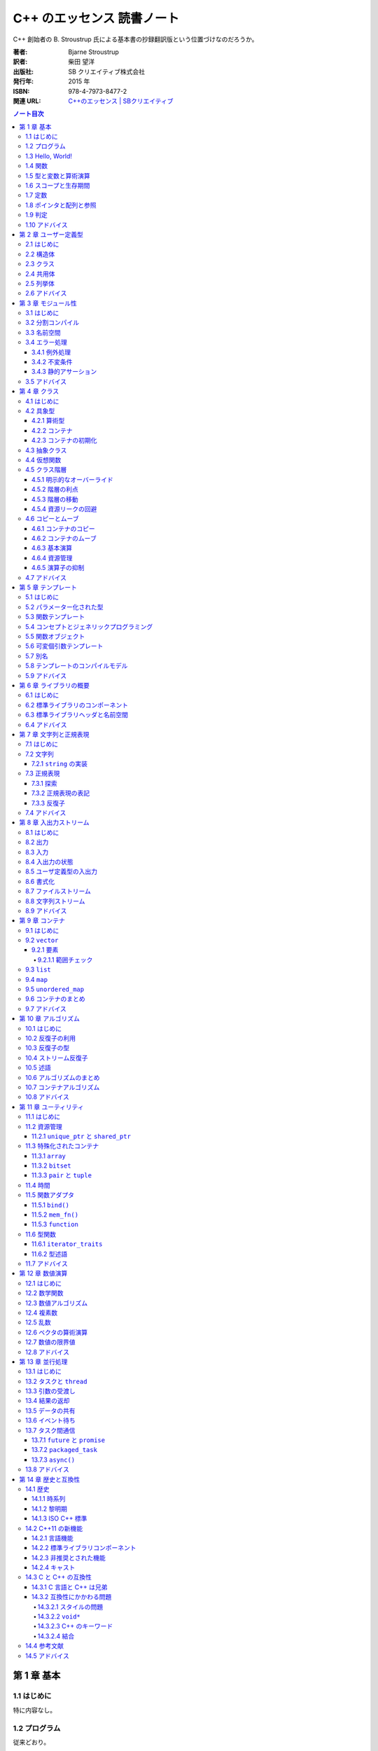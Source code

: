 ======================================================================
C++ のエッセンス 読書ノート
======================================================================

C++ 創始者の B. Stroustrup 氏による基本書の抄録翻訳版という位置づけなのだろうか。

:著者: Bjarne Stroustrup
:訳者: 柴田 望洋
:出版社: SB クリエイティブ株式会社
:発行年: 2015 年
:ISBN: 978-4-7973-8477-2
:関連 URL: `C++のエッセンス | SBクリエイティブ <https://www.sbcr.jp/product/4797384772/>`__

.. contents:: ノート目次

第 1 章 基本
======================================================================

1.1 はじめに
----------------------------------------------------------------------

特に内容なし。

1.2 プログラム
----------------------------------------------------------------------

従来どおり。

* C++ はコンパイル言語である。ソースファイル、オブジェクトファイル、実行ファイルなどの諸概念の理解を確認する。
* C++ 標準が定義する実体は二つに分類できる：言語の中核機能と標準ライブラリー。
* C++ は静的な型付けを行う言語だ。コンパイル時点でプログラム構成要素のすべての型がコンパイラーに知られる必要がある。

1.3 Hello, World!
----------------------------------------------------------------------

従来どおり。

* 最小のプログラム。波括弧、コメントなどの説明。
* すべての C++ プログラムは ``main()`` を持つ。戻り値の説明など。
* インクルード、標準出力ストリーム、特殊文字、名前空間などの簡単な説明など。
* すべての実行コードは直接的あるいは間接的に ``main()`` から呼び出されることになる。

1.4 関数
----------------------------------------------------------------------

従来どおり。色々なことを一気に説明している。

* 引数の型チェックと型変換が行われることを軽く見てはならない。
* 関数の型は、返却型と引数型とによって決定される。クラスのメンバー関数であれば
  （というより、名前空間の「メンバー」関数であれば）、クラス名（というより名前空間の名前）も
  関数の型の一部となる。
* 関数の多重定義（オーバーロード）に関する簡単な説明。

1.5 型と変数と算術演算
----------------------------------------------------------------------

宣言とは文であって、プログラム内に名前を新しく導入するものだ。

* 型、オブジェクト、値、変数の（用語としての）定義がここに来る。
* 基本型の例とハードウェア機能との対応について。
  特に演算子 ``sizeof`` が型の大きさを返すものであることについて。
* 代入時、算術演算時に、基本型から基本型への型変換がコンパイル時に必要に応じて起こる。
  演算対象の中でもっとも高精度のオペランドの型に変換される。
* 初期化の記法について。C++11 から波括弧による初期化、``initializer_list`` 由来の初期化ができる。
  著者は ``{}`` で囲む形式のものを推奨している。
* 縮小変換も依然として存在する。著者はやりたくないようだが、C 言語との互換性のために残した。
* キーワード ``auto`` が明示的に型を指定する代わりに使える場合がある。

  * 本書では ``auto`` で宣言する場合には ``=`` で初期化する。問題を引き起こす型変換を避ける。
  * 特殊な事情がない限り ``auto`` を用いるとよい。

1.6 スコープと生存期間
----------------------------------------------------------------------

名前はプログラムテキスト内の特定の範囲でしか利用できない。この範囲をスコープという。

* 局所スコープ

  * ラムダ式の中で宣言された名前は、そのラムダ式から決定されるスコープにいると解釈する。

* クラススコープ
* 名前空間スコープ
* 広域名前空間（スコープの定義上、これはスコープではない？）

1.7 定数
----------------------------------------------------------------------

従来の ``const`` と新機能の ``constexpr`` の二種類の定数がある。
後者の意味は《この値はコンパイル時に評価されますよ》と憶えておく。

* 定数式の中でも利用できる関数は ``constexpr`` として定義されなければならない。
* 関数を ``constexpr`` とする場合には、それはできるだけ単純なものがよい。
* ``constexpr`` と宣言した関数でも非定数の引数を利用できる（その場合には定数式とはならないだけ）。

1.8 ポインタと配列と参照
----------------------------------------------------------------------

次のような構文が追加された。これらは範囲 ``for`` 文と呼ばれる：

.. code:: c++

   for(auto x : v){
       // ...
   }

   for(auto& x : v){
       // ...
   }

キーワード ``nullptr`` により空ポインターを指すことができる。
《古い時代のコードでは ``nullptr`` ではなくて ``0` と ``NULL`` が用いられていた。
しかし ``nullptr`` を使えば、整数である ``0`` と ``NULL`` と、ポインタである
``nullptr`` を混同してしまう潜在的な危険性が排除できる》とある。

1.9 判定
----------------------------------------------------------------------

``switch`` 文の説明。今のところ従来どおり。

1.10 アドバイス
----------------------------------------------------------------------

本章を含め、以降の章すべてのアドバイスという節が最後に来る。
本ノートでは、個人的に大切にしたい項目に絞って書き留める。

* よいプログラムを書くのに、C++ のすべての詳細を知る必要はない。
* 言語機能ではなく、プログラミング技法に集中しよう。
* コンパイル時に評価しなければならない関数は ``constexpr`` 宣言をしよう。
* 型名を用いた宣言には ``{}`` 構文の初期化子を使おう。
* ``auto`` による宣言には ``=`` 構文の初期化子を使おう。
* ``0`` や ``NULL`` ではなくて ``nullptr`` を使おう。

第 2 章 ユーザー定義型
======================================================================

2.1 はじめに
----------------------------------------------------------------------

従来どおり。

* 組み込み型の定義に注意。基本型と ``const`` と宣言演算子とを組み合わせた型をそう定義する。
* 組み込み型でない型をユーザー定義型と呼ぶ。

2.2 構造体
----------------------------------------------------------------------

従来どおり。

* 演算子 ``new``, ``delete`` と空き領域・動的メモリ・ヒープの説明がここに来る。
* 演算子 ``.`` と ``->`` の意味を知る。

2.3 クラス
----------------------------------------------------------------------

従来どおり。

* クラスは型のインターフェースと実装とを独立して設けられる言語機能だ。
  インターフェースと言われる場合には ``public`` メンバーであると了解する。
* コンストラクターなどの説明がここに来る。
* ``struct`` と ``class`` の違いは従来どおり。

2.4 共用体
----------------------------------------------------------------------

従来どおり。

* ``union`` は全メンバーが同じアドレスに割り当てられた ``struct`` だ。したがって

  * メモリ領域の消費量は、それが最大のメンバーのそれと同じ量だ。
  * 同時に一つのメンバーしか値を持たない。

* ``union`` のどのメンバーを利用しているのかを管理する責任はプログラマーにある。
* エラーを避けるために、メンバーへのアクセスを提供するのがよい。

2.5 列挙体
----------------------------------------------------------------------

``enum class`` が目を引く。

* 列挙子のスコープが個々の ``enum class`` にあるため、別の ``enum class`` に同名の列挙子を利用できる。
* ``enum class`` は従来の ``enum`` と比べて型付けが強力。
* ``enum class`` の列挙子と整数値の混同はできない。
* ``enum class`` ではデフォルトで代入、初期化、比較をサポートしている。
* 従来の ``enum`` も利用可能だ。しかし著者が言うには《あまりよい動作はしない》。

2.6 アドバイス
----------------------------------------------------------------------

* 予想外の動作を防ぐには、単なる ``enum`` ではなくて ``enum class`` を利用しよう。

第 3 章 モジュール性
======================================================================

見るべき新機能は ``noexcept`` と ``static_assert()`` で間違いない。どちらも多用するべきものだ。

3.1 はじめに
----------------------------------------------------------------------

宣言と定義を分けて考える。これは従来と変わらない。

3.2 分割コンパイル
----------------------------------------------------------------------

従来どおり。読者が熟練者ならば飛ばしてよい。

* ライブラリーは個別にコンパイルされたコードの集合体となるのが一般的だ。
* ヘッダーファイル（宣言）とソースファイル（定義）に分ける。

3.3 名前空間
----------------------------------------------------------------------

C++11 の段階では従来どおり。

* 最初の一行からは関数、クラス、列挙体も名前空間の一種であるととれる。
* 本物の ``main()`` は広域名前空間で定義されていて、明示的に定義される名前空間の所属物とはなっていない。
* 名前空間は、比較的大規模なプログラムコンポーネントの用途に向いている。

3.4 エラー処理
----------------------------------------------------------------------

* 型システムそのものがエラー処理の支援手段の一つだ。

3.4.1 例外処理
~~~~~~~~~~~~~~~~~~~~~~~~~~~~~~~~~~~~~~~~~~~~~~~~~~~~~~~~~~~~~~~~~~~~~~

決して例外を送出しない関数は ``noexcept`` と宣言できる。

.. code::

   void user(int sz) noexcept
   {
       // ...
   }

それでもこのような関数が例外を送出するならば、標準ライブラリー関数
``terminate()`` が呼び出される。

3.4.2 不変条件
~~~~~~~~~~~~~~~~~~~~~~~~~~~~~~~~~~~~~~~~~~~~~~~~~~~~~~~~~~~~~~~~~~~~~~

面白いと思ったのが ``bad_alloc`` を明示的に処理するコード。
プログラマーが自分で ``terminate()`` を呼び出せるのか。

3.4.3 静的アサーション
~~~~~~~~~~~~~~~~~~~~~~~~~~~~~~~~~~~~~~~~~~~~~~~~~~~~~~~~~~~~~~~~~~~~~~

``static_assert()`` はコンパイル時にエラーを検出できる。定数式を引数に取る。

3.5 アドバイス
----------------------------------------------------------------------

* ヘッダーで非インライン関数を定義しないように。
* ヘッダー内に ``using`` 指令を記述しないように。
* エラー処理には例外を利用しよう。
* 開発初期の段階で、エラー処理方針を設計しよう。
* 例外には、組み込み型ではなくて、目的に応じたユーザー定義型を利用しよう。
* すべての関数ですべての例外を捕捉する必要はない。

第 4 章 クラス
======================================================================

この章と次の章（テンプレート）はセットで読む。
本章と次章はオブジェクト指向プログラミングとジェネリックプログラミングの言語仕様の記述にそれぞれ対応する。

4.1 はじめに
----------------------------------------------------------------------

* C++ 言語機能の中核はクラスである。
* クラスをサポートする基本機能を具象クラス、抽象クラス、クラス階層に分けて理解する。

4.2 具象型
----------------------------------------------------------------------

具象クラスは組み込み型のように振る舞うのが基本的だ。
組み込み型のように振る舞うというのは次を意味するようだ：

* オブジェクトをスタック上にも静的メモリにも他のオブジェクト内にも置ける。
* オブジェクトを直接利用できる。
* オブジェクトを即座に初期化できる。
* オブジェクトをコピーできる。

4.2.1 算術型
~~~~~~~~~~~~~~~~~~~~~~~~~~~~~~~~~~~~~~~~~~~~~~~~~~~~~~~~~~~~~~~~~~~~~~

本節では複素数をクラスとして定義し、具象型の何たるかを解説している。
標準にも ``complex`` があるが、説明用にその簡易版という感じになっている。

* 効率化のため、単純な演算はインライン化する。つまり、関数呼び出しの機械語を生成させないように実装する。
* デフォルトコンストラクターを定義すると、その型のオブジェクトは必ず初期化される。
* クラスの内部データ表現に直接アクセスする必要がない演算は、クラス定義とは分離して記述できる。
* 値渡しによる引数はコピーである。したがって、呼び出し元の値に影響を与えない。
* ユーザー定義演算子は、慣例にしたがって定義すること。
* ちなみに、組み込み型の演算子を再定義することはできない。

4.2.2 コンテナ
~~~~~~~~~~~~~~~~~~~~~~~~~~~~~~~~~~~~~~~~~~~~~~~~~~~~~~~~~~~~~~~~~~~~~~

要素の集合を保持するオブジェクトをとにかくコンテナと呼ぶ。

* デストラクターの記号がクラス名の直前に記号 ``~`` が付いたものである理由は、
  コンストラクターを補うものという意味合いがある。
* コンストラクターとデストラクターの組み合わせが多くのエレガントな技法の基礎だ。
  特に、C++ での資源管理技法の基本だ。コンストラクターで資源を確保して、デストラクターでそれを解放する技法を
  RAII と呼ぶ。これにより裸の ``new`` と ``delete`` のコード出現頻度を下げる。

4.2.3 コンテナの初期化
~~~~~~~~~~~~~~~~~~~~~~~~~~~~~~~~~~~~~~~~~~~~~~~~~~~~~~~~~~~~~~~~~~~~~~

「コンテナ自身」の資源管理の次は、コンテナの内容物の管理を考える。
ここで C++11 らしい話題が一つ出てくる。それだけ見ていく。

.. code:: c++

   class Vector{
      double* elem;
      int sz;
   public:
       Vector(std::initializer_list<double>);
       // ...
   };

   Vector::Vector(std::initializer_list<double> lst)
       : elem{new double[lst.size()]},
         sz{static_cast<int>(lst.size())}
   {
       copy(lst.begin(), lst.end(), elem);
   };

   Vector v1 = {1, 2, 3, 4, 5};
   Vector v2 = {1.23, 3.45, 6.7, 8};

``std::initializer_list<>`` の例として頭に入れておくと良さそうなコードだ。

4.3 抽象クラス
----------------------------------------------------------------------

抽象クラスの話題に移る。本節の内容は古典的なようなので後回し。

4.4 仮想関数
----------------------------------------------------------------------

仮想関数テーブルの話題。これも古典的なトピックだ。

4.5 クラス階層
----------------------------------------------------------------------

クラス階層とは派生によって束ねられるクラス群のことだ。
いわゆる is-a 関係を表現するために階層構造を持つクラスを利用する。

.. code:: c++

   class Shape{
   public:
       virtual void move(Point to) = 0;
       virtual void draw() const = 0;
       virtual void rotate(int angle) = 0;

       virtual ~Shape(){}
   };

4.5.1 明示的なオーバーライド
~~~~~~~~~~~~~~~~~~~~~~~~~~~~~~~~~~~~~~~~~~~~~~~~~~~~~~~~~~~~~~~~~~~~~~

C++11 からは、関数をオーバーライドしていることを派生クラスのプログラマーが記述することができる。
キーワード ``override`` を関数宣言に付加する：

.. code:: c++

   class Circle : public Shape{
       // ...
   };

   class Smiley : public Circle{
       // ...
       void move(Point to) override;
       void draw() const override;
       void rotate(int) override;
       // ...
   };

4.5.2 階層の利点
~~~~~~~~~~~~~~~~~~~~~~~~~~~~~~~~~~~~~~~~~~~~~~~~~~~~~~~~~~~~~~~~~~~~~~

クラス階層の利点とはインターフェース継承と実装継承の二つだ。
例えば ``Smiley*`` を ``Shape*`` として扱えるなど。

4.5.3 階層の移動
~~~~~~~~~~~~~~~~~~~~~~~~~~~~~~~~~~~~~~~~~~~~~~~~~~~~~~~~~~~~~~~~~~~~~~

演算子 ``dynamic_cast<>`` について。これは is-kind-of, is-instance-of と考えられる。

4.5.4 資源リークの回避
~~~~~~~~~~~~~~~~~~~~~~~~~~~~~~~~~~~~~~~~~~~~~~~~~~~~~~~~~~~~~~~~~~~~~~

C++11 で登場するテンプレート ``unique_ptr<>`` について。
デモコードでは ``vector<unique_ptr<Shape>>`` の形で利用されている。

4.6 コピーとムーブ
----------------------------------------------------------------------

ここは大切なのでよく理解すること。

* コピー演算のデフォルトの意味はメンバー単位のコピーであり、つまりメンバーそれぞれに対してコピーすることだ。
* クラスを設計するときには、次の二点を必ず検討すること：

  * オブジェクトがコピーされる可能性があるか
  * コピーの方法をどうするか

* 抽象型のコピーがメンバー単位のコピーであることはまずない。

4.6.1 コンテナのコピー
~~~~~~~~~~~~~~~~~~~~~~~~~~~~~~~~~~~~~~~~~~~~~~~~~~~~~~~~~~~~~~~~~~~~~~

コピーコンストラクターとコピー代入演算子の基本を解説。

4.6.2 コンテナのムーブ
~~~~~~~~~~~~~~~~~~~~~~~~~~~~~~~~~~~~~~~~~~~~~~~~~~~~~~~~~~~~~~~~~~~~~~

ここは C++11 らしい話題なので丁寧に読んでいく。

.. code:: c++

   Vector operator+(const Vector& a, const Vector& b)
   {
       // ...
       Vector res(a.size());
       // ...
       return res;
   }

上記コードの最後、局所変数 ``res`` のコピーが作られた上で、呼び出し元に置かれるのだが、
次のような呼び出しを考えるとコピーが複数回生じることが観察できる：

.. code:: c++

   Vector r;
   // ...
   r = x + y + z;

この問題の本質とは、``operator+()`` 内の ``res`` がコピー後に利用されないことだ。
この関数の呼び出し元がしたいことは ``res`` を取り出したいくらいのことだ。
C++11 ではこの問題を次のようにして解決する：

.. code::

   class Vector{
   public:
       Vector(const Vector& a);
       Vector& operator=(const Vector& a);
       Vector(Vector&& a);
       Vector& operator=(Vector&& a);
       // ...
   };

   Vector::Vector(Vector&& a)
       : elem{a.elem},
         sz{a.sz}
   {
       a.elem = nullptr;
       a.sz = 0;
   };

   // ムーブ代入も同様の実装となる

* ``&&`` は「右辺値参照」、つまり右辺値をバインドできる参照を意味する。

  * 右辺値とは、《少々不正確に説明すると、関数が返す整数などのような、代入できない値のことである》。
  * 右辺値参照とは、《他の誰も代入を行えない何かを参照》するものと憶えておく。

* ムーブコンストラクターおよびムーブ代入演算子は ``const`` の引数を受け取らない。
* ムーブ後に、ムーブ元オブジェクトはデストラクターが実行できる状態に移行する。
  したがって、ムーブの実装では、引数の中身を「抜け殻」にすること。
* 抜け殻になることを明示的にコンパイラーに教えるには ``std::move()`` を呼び出す。

4.6.3 基本演算
~~~~~~~~~~~~~~~~~~~~~~~~~~~~~~~~~~~~~~~~~~~~~~~~~~~~~~~~~~~~~~~~~~~~~~

ひじょうに大切なことを説明しているので、本書をいちいち参照するといい。

C++11 には、特殊メンバー関数のコンパイラーによるデフォルト実装を採用することを明示する方法がある。

.. code:: c++

   class Y{
   public:
       Y(Sometype);
       Y(const Y&) = default;
       Y(Y&&) = default;
       // ...
   };

* クラスのメンバーにポインターか参照があるならば、コピー演算とムーブ演算について明示するのが望ましい。
* キーワード ``explicit`` についていちばん基本的な用途を説明している。

4.6.4 資源管理
~~~~~~~~~~~~~~~~~~~~~~~~~~~~~~~~~~~~~~~~~~~~~~~~~~~~~~~~~~~~~~~~~~~~~~

資源はメモリだけではない。

4.6.5 演算子の抑制
~~~~~~~~~~~~~~~~~~~~~~~~~~~~~~~~~~~~~~~~~~~~~~~~~~~~~~~~~~~~~~~~~~~~~~

デフォルトのコピー演算、ムーブ演算を無効化する方法が一つ増えた：

.. code:: c++

   class Shape{
   public:
       Shape(const Shape&) = delete;
       Shape& operator=(const Shape&) = delete;

       Shape(Shape&&) = delete;
       Shape& operator=(Shape&&) = delete;

       virtual ~Shape();
       // ...
   };

このキーワード ``delete`` の用途が現れる以前は、
これらの特殊関数を ``private`` に明示的に宣言しておくという手法を採った。

* クラス階層内のオブジェクトをコピーする必要がある場合には、別途専用のインターフェースを設ける。
* デストラクターを明示的に宣言されたクラスに対しては、コンパイラーはムーブ演算を自動生成しない。
* クラス階層内の基底クラスは、コピー演算の対象とはしたくない。

4.7 アドバイス
----------------------------------------------------------------------

* 演算子を定義する場合は、本来の動作を模倣しよう。
* 左右二つの引数に対称性がある演算子は、非メンバー関数として実装しよう。

  * 任意の ``lhs``, ``rhs`` に対して ``operator@(lhs, rhs) == operator@(rhs, lhs)`` なる演算ということ。

* クラスがコンテナであれば、初期化子並びコンストラクターを実装しよう。
* 大規模クラス階層でのオーバーライドは ``override`` で明示しよう。
* コンテナは値で返却しよう（ムーブを活用できるので効率的だ）
* デストラクターをもつクラスには、ユーザー定義のコピー演算とムーブ演算が必要であるか、
  あるいは、削除されたコピー演算とムーブ演算が必要である。
* オブジェクトの構築、コピー、ムーブ、解体を制御しよう。
* 資源とみなせるものをリークさせてはいけない。
* クラスが資源ハンドルであれば、コンストラクター、デストラクター、非デフォルトのコピー演算が必要だ。

第 5 章 テンプレート
======================================================================

5.1 はじめに
----------------------------------------------------------------------

最初に著者はテンプレートをこう定義している。

   テンプレートは、一連の型や値をパラメーター化したクラスもしくは関数であり、極めて汎用的な概念を表現する。

例えば

   テンプレートに対して要素型である
   ``double`` などを引数として指定すると、その型に対応した関数が生成される。

5.2 パラメーター化された型
----------------------------------------------------------------------

* C++98 とは違って 2 個の ``>`` の間に空白文字を置かなくてもかまわなくなった。
* テンプレートはコンパイル時のメカニズムであるので、実行時オーバーヘッドが増すことはない。
* 標準ライブラリー用に生成されるコードは良質であることを期待してよい。
* 値引数は有用となり得る。
* テンプレート値引数は定数式でなければならない。

5.3 関数テンプレート
----------------------------------------------------------------------

* 最初の例を見て、``sum()`` に対して引数型を明示的に指定する必要がないということを理解する。
* 関数テンプレートは ``virtual`` なメンバー関数にはならない。その理由を理解すること。

5.4 コンセプトとジェネリックプログラミング
----------------------------------------------------------------------

テンプレートが提供する機能が何であるかを考えると、テンプレートの活用法が理解できる。

ジェネリックプログラミングとは、汎用アルゴリズムの設計と実装と利用に集中するプログラミングを意味する。
いろいろな型の何々が利用可能であるという意味に捉える。前節の ``sum()`` を例にとって理解する。

コンセプトとは、テンプレートが実体化において、そのテンプレート引数が要求する何かを表すという解釈でいいか？

   有用で優れたコンセプトは、基礎的なものであり、設計しなくても見つかるものだ。

とあるが、例に線形空間や体を挙げているので、単に著者の設計手腕が高いだけだとも考えられる。
もっとも、終盤のパラグラフの説明は平易で良い。

5.5 関数オブジェクト
----------------------------------------------------------------------

関数オブジェクト、ファンクターはテンプレートの用途で特に有用なものの一つだ。演算子
``operator()`` を有するクラステンプレートの形式をとる。

冒頭の関数オブジェクトの形で定義しておくと、間接的な関数呼び出しよりも効率的になる。

ラムダ式がここで示される。

.. code:: c++

   count(vec, [&](int a){ return a < x; });
   count(lst, [&](const string& a){ return a < s; });

* 表記 ``[&](int a){ return a < x; }``
  などをラムダ式と呼ぶ。これは ``Less_than<int>{x}``
  と同じ関数オブジェクトを生成する。
* ``[&]`` はラムダ式内の ``x``
  は参照で用いるように指定するものだ。このように、参照で用いる変数を指定するものをキャプチャーリストと呼ぶ。

  * ``x`` だけをキャプチャーする場合には ``[&x]`` と書く。すべてキャプチャーならば ``[&]`` だ。
  * ``x`` をコピー生成する場合には ``[=x]`` と書く。すべてコピーならば ``[=]`` だ。
  * 何もキャプチャーしない場合には ``[]`` と書く。

ラムダ式とテンプレートをうまく組み合わせるとコレクションに対するループと収容要素に対する処理を分類しやすくなる。

5.6 可変個引数テンプレート
----------------------------------------------------------------------

いにしえの ``printf()`` のような感じで、任意の型、個数の引数を受け取るテンプレートを定義できる。
本書の例を引用する。コード中 3 箇所に現れる省略記号 ``...`` に注意すること：

.. code:: c++

   void f(){}

   template<typename T, typename... Tail>
   void f(T head, Tail... tail)
   {
       g(head);
       f(tail...);
   }

ここで関数 ``g()`` は何か適当な関数テンプレートとする。

5.7 別名
----------------------------------------------------------------------

別名機能が有用であるのは説明するまでもないはずだが、著者はこれを周囲からは不思議がられているらしい。

型やテンプレートに別名を付ける機能がある。それにはキーワード ``using`` を使う。

.. code:: c++

   using size_t = unsigned int;

* 別名付けはコードの可搬性を高めるのに利用できる。
* 別名をテンプレートの引数の一部またはすべてを bind して、新しいテンプレートを定義する際にも利用できる。

5.8 テンプレートのコンパイルモデル
----------------------------------------------------------------------

この節では難しいことを述べているように見えるが、わけのわからないテンプレートを書くと、
わけのわからないコンパイルエラーが出ると言っているに過ぎない。

5.9 アドバイス
----------------------------------------------------------------------

* テンプレートを活用して、コードの抽象化レベルを引き上げよう。
* テンプレートを定義する際には、まず非テンプレートバージョンを設計、デバッグして、その後で、引数を追加して一般化しよう。
* テンプレートは型安全だが、そのチェックはずっと後で行われる。
* テンプレートは、情報を失うことなく、引数型を受け渡しできる。
* テンプレートを定義する際には、テンプレート引数に想定されるコンセプト（要件）を熟慮しよう。
* ある特定の箇所でのみ必要とされる単純な関数オブジェクトが必要であれば、ラムダを使おう。
* 同種の引数の並びに対して可変個引数テンプレートを利用しないようにしよう（初期化子並びを優先しよう）。
* テンプレートは、コンパイル時「ダックタイピング」を提供する。

第 6 章 ライブラリの概要
======================================================================

6.1 はじめに
----------------------------------------------------------------------

* 本質に集中することが重要であって、詳細の理解が不足していることに惑わされることはない。
* C++ 標準では 2/3 を標準ライブラリーの仕様に割いている。

6.2 標準ライブラリのコンポーネント
----------------------------------------------------------------------

著者が標準ライブラリーを機能に基づいて分類した一覧が掲載されている。
それから、クラスをライブラリー化する判定基準を述べている。

* クラスが C++ プログラマーの熟練度によらずに有用であること
* 特別なオーバーヘッドを必要としないこと
* クラスの単純な利用方法が容易に学習できること

6.3 標準ライブラリヘッダと名前空間
----------------------------------------------------------------------

* 標準ライブラリー機能は名前空間 ``std`` の中で定義されている。
* 本書では次の二点を明示することがないことがほとんどだ：

  * ``std::``
  * ``#include``

* ある名前空間のすべての名前を広域名前空間に持ち込むのはお粗末とされる。つまり
  ``using namespace std;`` とは、一般的にはお粗末だと言っている。

最後に名前空間 ``std`` 内の宣言をもつ標準ライブラリーのヘッダーファイルの一部の一覧がある。
この時点で今 (C++98/03) まで見たことがないものがある。

``<array>``, ``<chrono>``, ``<forward_list>``,
``<future>``, ``<random>``, ``<regex>``, ``<thread>``,
``<unordered_map>``.

* ``<stdlib.h>`` のような標準 C のライブラリーも提供されている。これの
  ``std`` バージョンは ``<cstdlib>`` となる。他の標準 C のライブラリーにも同様の対応物がある。

6.4 アドバイス
----------------------------------------------------------------------

* 標準ライブラリーが万能であると考えないように。

これは標準以外のライブラリーも調べてくれという意味にとる。

第 7 章 文字列と正規表現
======================================================================

7.1 はじめに
----------------------------------------------------------------------

* C++ の正規表現は近代的な言語のほとんどと似た形式のものだ。
* ``string`` オブジェクトと ``regex`` オブジェクトは、Unicode
  を含むさまざまな文字型をサポートしている。

7.2 文字列
----------------------------------------------------------------------

* 《標準の ``string`` はムーブコンストラクタを実装しているので、長い
  ``string`` を値で返す処理は、効率よく行われる》

7.2.1 ``string`` の実装
~~~~~~~~~~~~~~~~~~~~~~~~~~~~~~~~~~~~~~~~~~~~~~~~~~~~~~~~~~~~~~~~~~~~~~

《近年 、``string`` は、短い文字列の最適化という手法で実装されている。これは、短い文字列の値を
``string`` オブジェクト自身の中に保持しておき、長いものを空き領域に置くというものだ》

7.3 正規表現
----------------------------------------------------------------------

* 《標準ライブラリは ``<regex>`` で、``regex`` クラスと、それを補助する関数とで正規表現のサポートを提供する》
* パターンの表現には Python のように原文字列リテラルを利用するといい。
  C++ では次のように文字列リテラルを定義することもできる：

  .. code:: c++

     R"(pattern)"

* ``<regex>`` が提供する主な機能：

  * ``regex_match()``
  * ``regex_search()``
  * ``regex_replace()``
  * ``regex_iterator``
  * ``regex_token_iterator``

7.3.1 探索
~~~~~~~~~~~~~~~~~~~~~~~~~~~~~~~~~~~~~~~~~~~~~~~~~~~~~~~~~~~~~~~~~~~~~~

* 関数 ``regex_search()`` は ``bool`` 値を返す。引数の ``smatch``
  オブジェクトに結果を格納する。このオブジェクトは《一致部分の
  ``string`` 型を要素とする ``vector`` である》。

7.3.2 正規表現の表記
~~~~~~~~~~~~~~~~~~~~~~~~~~~~~~~~~~~~~~~~~~~~~~~~~~~~~~~~~~~~~~~~~~~~~~

正規表現には「方言」がいろいろある。C++ の正規表現ライブラリでは
ECMAScript で利用されているECMA 標準の変種をデフォルトの「方言」として採用している。

このサブセクションは正規表現のメタキャラクターに関する説明に終始しているので省略。

7.3.3 反復子
~~~~~~~~~~~~~~~~~~~~~~~~~~~~~~~~~~~~~~~~~~~~~~~~~~~~~~~~~~~~~~~~~~~~~~

* ``sregex_iterator`` のコンストラクター呼び出しで正規表現の検索をする。

  * ``sregex_iterator`` は ``regex_iterator<string>`` のことだ。

* ``regex_iteartor`` は双方向反復子なので、入力ストリームに対する反復処理を直接的に行うことはできない。
* ``sregex_iterator`` のデフォルトコンストラクターが返す反復子が
  ``end()`` 相当。

7.4 アドバイス
----------------------------------------------------------------------

* C 言語スタイルの文字列関数よりも、``string`` 処理を優先しよう。
* ``string`` を返す場合は、（ムーブセマンティクスに基づいて）値で返却しよう。
* どうしても必要ならば（どうしても必要な場合に限り）、
  ``string`` の C 言語スタイル文字列表現の生成に ``c_str()`` を利用しよう。
* きわめて単純なパターンでなければ、正規表現の記述には原文字列を優先しよう。
* 正規表現の文法は、さまざまな標準に準拠するように細かく制御できる。
* ストリームに対してパターンを反復して探すには ``regex_iterator`` を使おう。

第 8 章 入出力ストリーム
======================================================================

8.1 はじめに
----------------------------------------------------------------------

* 入出力ストリームは、テキストや数値を書式あり・なしでバッファリングする入出力機能と考えられる。
* ``ostream`` はオブジェクトを文字・バイトのストリームに変換する。反対に
  ``istream`` は文字・バイトのストリームをオブジェクトに変換する。
* これらの処理は型安全・型付けがされているだけでなく、ユーザー定義型を処理するように拡張することも可能だ。
* それ以外の形態の入出力は標準の範囲外だ。
* 本書では扱われないが、標準ストリームはロケール依存であり、高度なバッファリング手法を採用している。

8.2 出力
----------------------------------------------------------------------

目新しいことはないようなので省略。

8.3 入力
----------------------------------------------------------------------

ここも従来と変わりはない。

* 《デフォルトでは、スペースなどの空白類文字は読み取りを終了させる。
  （略）末尾の改行文字までの行全体を読み取る場合は ``getline()`` 関数を使う》

8.4 入出力の状態
----------------------------------------------------------------------

ここも従来と変わりはない。

* ``iostream`` は状態を持っている。ストリームオブジェクト自身が ``bool`` に変換される。
* ``cin >> i`` を ``if`` 文の条件部に書くこともできる。
* ``cin.eof()``, ``cin.fail()`` など、直接状態を問い合わせるメンバーもある。
* ``cin.clear()`` で状態を勝手にリセットできる。
* ``cin.setstate(ios_base::failbit)`` などとすることで状態を勝手にセットできる。

8.5 ユーザ定義型の入出力
----------------------------------------------------------------------

ここも従来と変わりはない。

* 出力演算子のオーバーロードは単純に書ける。一方、《入力演算子のそれは書式の確認やエラー処理が必要なので、少し複雑になる》。
* サンプルコードでは最終的にストリームオブジェクトのフラグを失敗にマークする場合がある。例外を送出することはできないのだろうか。
* 入力演算子は ``istream`` への参照を返すので、それをうまく使って入力のオーバーロードを実装する。
* ``is.get(c)`` は空白文字を読み飛ばさない。

8.6 書式化
----------------------------------------------------------------------

* もっとも単純な書式化の制御は、操作子によって行える。
  定義されているヘッダーファイルが複数にばらけている：

  * ``<ios>``
  * ``<istream>``
  * ``<ostream>``
  * ``<iomanip>``: 引数を受け取る操作子が定義されている。

* 浮動小数点数値の出力書式を学ぶ。

  * 一般書式 ``defaultfloat``: 処理系に適当な書式を選択させる。これが C++11 機能。
  * 科学技術書式 ``scientific``
  * 固定書式 ``fixed``

* 浮動小数点数値は丸められる。
* ``precision()`` は整数に影響しない。
* 浮動小数点数の書式は有効性が持続する。一度出力してリセット、ではない。

8.7 ファイルストリーム
----------------------------------------------------------------------

``<fstream>`` の提供する機能の話題だが、ここで述べられていることは
``iostream`` の機能に過ぎない。

8.8 文字列ストリーム
----------------------------------------------------------------------

``<sstream>`` の提供する機能の話題だが、ここで述べられていることは
``iostream`` の機能に過ぎない。

8.9 アドバイス
----------------------------------------------------------------------

* ``>>`` はデフォルトでは空白文字を読み飛ばす。
* 回復できる可能性がある入出力エラーを処理するには、ストリーム状態 ``fail`` を調べよう。
* ファイルストリームのコピーを試みないようにしよう。
* メモリ上で書式化するのであれば、``stringstream`` を利用しよう。

第 9 章 コンテナ
======================================================================

9.1 はじめに
----------------------------------------------------------------------

コンテナとは、オブジェクトを内部に保持することを目的とするクラスのことだ。

9.2 ``vector``
----------------------------------------------------------------------

* 標準コンテナの中で最も有用。
* オブジェクト初期化のコードが中括弧でなされているので注意（このクラスに限った話ではないが）。
* 範囲 ``for`` ループが利用できる。
* 《標準ライブラリの ``vector`` を使っているのは、``push_back()``
  を繰り返したときの効率がよいからだ》からのメモリと要素の確保の基本についてはよく読んでおく。

  * 《私は ``reserve()`` を性能向上のために使ったことがある。
    しかし、無駄な努力であることが判明した》。要素の再確保を回避するときだけに使うようだ。

* コピーが望ましくないときは、参照やポインタ、あるいはムーブ演算を使う。

9.2.1 要素
~~~~~~~~~~~~~~~~~~~~~~~~~~~~~~~~~~~~~~~~~~~~~~~~~~~~~~~~~~~~~~~~~~~~~~

* 標準ライブラリーのすべてのコンテナーについて、要素の型は任意だ。
* 新しい要素をコンテナーに追加する際は、その値がコンテナー内にコピーされる。
* 仮想関数クラスを利用したクラス階層を使っているのであれば、オブジェクトを直接保持させてはならない。
  ポインターまたはスマートポインター（後述）を保持させる。

.. code:: c++

   vector<Shape*> vps;
   vector<unique_ptr<Shape>> vups;

9.2.1.1 範囲チェック
^^^^^^^^^^^^^^^^^^^^^^^^^^^^^^^^^^^^^^^^^^^^^^^^^^^^^^^^^^^^^^^^^^^^^^

* 標準ライブラリーの ``vector`` は ``operator[]()`` は範囲チェックを保証しない。
* ``at()`` は引数が要素の範囲を越えている場合に ``out_of_range`` 例外を創出する。

``main()`` を ``try`` ブロックとして定義する方法にも触れられている。

9.3 ``list``
----------------------------------------------------------------------

* 要素を移動することなく、要素の挿入や削除を行う必要があるシーケンスに対して利用するものだ。
* 要素数が少ない場合は ``list`` よりも ``vector`` のほうが性能がよい。
* 走査やソートと探索などでは ``vector`` のほうが性能が高い。

9.4 ``map``
----------------------------------------------------------------------

* ``map`` は連想配列や辞書などと呼ばれることもあり、平衡二分木として実装される。
* ``map`` は探索に特化されている。
* 角括弧よりも ``find()`` や ``insert()`` を使うと、不意に値が追加されることを避けられる。

9.5 ``unordered_map``
----------------------------------------------------------------------

* ``map`` の探索コストは対数オーダーであり、効率的ではあるのだが、
  順序判定を必要としないハッシュベースの探索のほうが効率は優る。
* ``unordered_map`` のインタフェースは ``map`` とよく似ている。というか、同じでないとおかしい。
* ハッシュ関数を自作することもできる。その場合にはクラステンプレートの引数に自作関数を指定する。

9.6 コンテナのまとめ
----------------------------------------------------------------------

* 非順序コンテナはキーによる探索用に最適化されている。
* 《``queue<T>``, ``stack<T>``, ``priority_queue<T>``
  というコンテナアダプタを提供する》。これらの内部に標準コンテナが含まれている。
* 標準コンテナとその基本的な処理は、コンテナが異なっていても記法と意味が画一であるように設計されている。
* ``forward_list`` は空のシーケンスに対して最適化が行われている。《意外にも便利だ》そうだ。

9.7 アドバイス
----------------------------------------------------------------------

* デフォルトのコンテナとして ``vector`` を利用しよう。
* 要素数を変更した ``vector`` に対して、反復子を利用しないように。
* ``map`` は、一般的に、赤黒木として実装される。
* ``unordered_map`` は、ハッシュ表である。
* コンテナは、参照渡しで与えて、値で返却しよう。
* コンテナの要素数指定には ``()`` 構文の初期化子を利用して、要素の並びの指定には ``{}`` 構文を利用しよう。
* メモリ上で連続するコンパクトなデータ構造を優先しよう。
* ``list`` の走査は、比較的高コストである。
* 要素の型が自然な順序をもたない場合は、非順序コンテナを利用しよう。
* 標準ライブラリのコンテナを熟知して、手作りのデータ構造よりも優先させよう。

第 10 章 アルゴリズム
======================================================================

10.1 はじめに
----------------------------------------------------------------------

* 標準アルゴリズムは半開区間の要素のシーケンスを処理する。
  それは先頭要素を指す反復子と、末尾要素の直後を指す反復子とで表現される。
* 標準ライブラリの ``list`` はムーブコンストラクタをもっているので、このコードのような
  ``return`` 文が効率よく行われる。

10.2 反復子の利用
----------------------------------------------------------------------

* ``begin()`` と ``end()`` がいちばん基本的な反復子だ。
* 標準ライブラリの探索アルゴリズムの多くが、見つからなかったことを伝えるために ``end()``
  を返す（正確に言うと、引数として渡した半開区間の終端を指す反復子を返す）。
* 反復子を使うと、アルゴリズムとコンテナが分離できる。このモデルにより汎用性と柔軟性が高まる。

  * アルゴリズムはデータが格納されているコンテナについては何も知らない。
  * コンテナは、データに適用されるアルゴリズムについては何も知らない。

10.3 反復子の型
----------------------------------------------------------------------

特定の反復子の型をユーザーが意識しなければならない場面はほとんどない。

10.4 ストリーム反復子
----------------------------------------------------------------------

ストリームが値のシーケンスを読み書きすることから、反復子の概念をストリームに適用できる。

* ``ostream_iterator`` を作るには、出力ストリームと出力オブジェクトの型の両方の指定が必要だ。

  * 出力ストリームはコンストラクターの引数とする。
  * 出力オブジェクトの型をテンプレート引数とする。

* ``istream_iterator`` も同様だ。ただし終端についてはストリームの指定をできない。

* これらの反復子を p. 118 のように直接利用することはほとんどない。アルゴリズムの引数として与えるのがふつうだ。

デモコードの一時変数についての書き換えについて。C++11 から中括弧でコンストラクターを呼び出せるようになったことが実は大きいのでは？
従来だと p. 120 のコードを丸括弧で書くとダメコンパイラーが文句を言ったと記憶している。

10.5 述語
----------------------------------------------------------------------

処理をアルゴリズムの引数とすることもできる。特に ``bool`` 値を返すようなものを述語という。

述語の形式には関数、関数オブジェクト、ラムダ式が考えられる。

.. code:: c++

   auto p = find_if(
       m.begin(), m.end(),
       [](const pair<string, int>& r){ return r.second > 42; });

10.6 アルゴリズムのまとめ
----------------------------------------------------------------------

《アルゴリズムの一般的な定義は、“特定の問題を解くための一連の演算を提供する有限個の規則であり、
しかも五つの重要な機能である有限性、確定性、入力、出力、効率性をもっているもの”(Knuth, 1968) である。
C++ 標準ライブラリでのアルゴリズムの定義は、要素のシーケンスを処理するための関数テンプレートである》。
これは諳んじられるようにしておきたい。

* ヘッダーファイル ``<algorithm>`` に数十ものアルゴリズムが定義されている。
* 標準アルゴリズムは、入力シーケンス一つを受け取るのに半開区間で表される二つの反復子を引数に取る。
* 標準アルゴリズムの多くが、コンテナ、文字列、組み込み型の配列に適用できる。
* コンテナ内の要素を加えたり取り除いたりするアルゴリズムはない。アルゴリズムはコンテナを知らない。

10.7 コンテナアルゴリズム
----------------------------------------------------------------------

* シーケンスを一対の反復子で扱うことで、汎用的かつ柔軟さを得られる。
* コンテナ全体に対してアルゴリズムを適用することが多いが、それが望みなら自作できる。

10.8 アドバイス
----------------------------------------------------------------------

* ループを記述する際は、汎用アルゴリズムとして表現できるかどうかを検討しよう。
* 述語は、引数を更新してはならない。
* 標準アルゴリズムを理解して、手作りのループよりも優先しよう。

第 11 章 ユーティリティ
======================================================================

11.1 はじめに
----------------------------------------------------------------------

《小規模だが幅広く有用な》標準コンポーネントを見ていく。

11.2 資源管理
----------------------------------------------------------------------

* 本書では資源を次のように定義している：《利用するために獲得して、利用後に暗黙的あるいは明示的に解放するもの》。
* 《標準ライブラリのコンポーネントは、資源リークを発生させないように設計されている。
  （略）コンストラクタとデストラクタを組み合わせることで、オブジェクトが消滅した際に、資源だけが残らないことが保証される》。
  この技法が資源管理の基本だとある。

11.2.1 ``unique_ptr`` と ``shared_ptr``
~~~~~~~~~~~~~~~~~~~~~~~~~~~~~~~~~~~~~~~~~~~~~~~~~~~~~~~~~~~~~~~~~~~~~~

ヘッダーファイル ``<memory>`` が提供する二種類のスマートポインター：

* ``unique_ptr``: 所有権が独占的
* ``shared_ptr``: 所有権が共有される

関数 ``make_shared()`` は存在するが ``make_unique()`` は（本書執筆時点では）存在しない。
ということで、後者の実装例を紹介している。この可変個引数テンプレートと転送参照のコードは重要なので頭に焼き付けておくこと。

《関数からオブジェクトの集合を返す際に、必ずしもポインタを使う必要はない。
資源ハンドルであるコンテナを使えば、簡潔かつ効率的に行える》

11.3 特殊化されたコンテナ
----------------------------------------------------------------------

STL の定めるコンテナ要件と完全に合致しないようなコンテナがいくつかある。
著者はこれを妥当性には欠けるものの almost container と呼んでいる。

* 組み込み配列
* ``array<T, N>``
* ``bitset<N>``
* ``vector<bool>``
* ``pair<T, U>``
* ``tuple<T...>``
* ``basic_string<C>``
* ``valarray<T>``

11.3.1 ``array``
~~~~~~~~~~~~~~~~~~~~~~~~~~~~~~~~~~~~~~~~~~~~~~~~~~~~~~~~~~~~~~~~~~~~~~

* 《``array`` は、要素数が固定されて、想定外にポインタ型への変換が行われることがなくて、
  僅かではあるものの有用な関数を提供する組み込み配列とみなすとわかりやすい。
  組み込み配列と比較して（時間的あるいは空間的な）オーバーヘッドもない》
* 《私が ``array`` を採用する主な理由は、想定外にポインタへと変換されて困ってしまう事態を避けるためだ》

11.3.2 ``bitset``
~~~~~~~~~~~~~~~~~~~~~~~~~~~~~~~~~~~~~~~~~~~~~~~~~~~~~~~~~~~~~~~~~~~~~~

従来と変わらないようだ。

* ``bitset<N>`` のサイズ ``N`` の値がコンパイル時に既知である必要がある。
* ``long long int`` に収まらないビットセットは整数を直接利用するのはキツイ。
* ビットに対して番号ではなく名前でアクセスしたいならば ``set`` や列挙体を採用するほうがよい。

11.3.3 ``pair`` と ``tuple``
~~~~~~~~~~~~~~~~~~~~~~~~~~~~~~~~~~~~~~~~~~~~~~~~~~~~~~~~~~~~~~~~~~~~~~

前者は従来と変わらないようなのでノート略。

* ``tuple`` は異種要素のシーケンスだと言っているので Python でいう
  ``tuple`` と同格の存在だろう。
* 関数 ``make_tuple()`` でオブジェクトを生成するといい。
* 要素を取り出すのに例えば ``get<1>(t)`` のような《見苦しい記述》をする。

11.4 時間
----------------------------------------------------------------------

《時間を処理する標準ライブラリ機能は ``<chrono>`` で、``std::chrono``
部分名前空間の中で定義されている》

11.5 関数アダプタ
----------------------------------------------------------------------

* 関数アダプタを次のように説明している：《関数を引数として受け取って、その関数を実行する関数オブジェクトを返す》。
  つまり機能としては関数だ。
* カレー化、部分評価と呼ばれるものだ。
* 《バインダは過去に多用されていたが、それらの大部分の用途では、ラムダ式を用いることで、
  より容易に記述できると考えられる》。そうなのか。

11.5.1 ``bind()``
~~~~~~~~~~~~~~~~~~~~~~~~~~~~~~~~~~~~~~~~~~~~~~~~~~~~~~~~~~~~~~~~~~~~~~

* ``using namespace placeholders;``
* 《多重定義した関数の引数をバインドするには、バインド対象がどの関数であるのかを明示する必要がある》。
  このコード片だと旧式キャストを適用することになる。
* ``bind()`` の結果を保持するならば ``auto`` として宣言した変数に対して代入するのがよい。

11.5.2 ``mem_fn()``
~~~~~~~~~~~~~~~~~~~~~~~~~~~~~~~~~~~~~~~~~~~~~~~~~~~~~~~~~~~~~~~~~~~~~~

* ``mem_fn(mf)`` の形でフリー関数として呼び出される関数オブジェクトを生成する。
* 標準アルゴリズムがフリー関数の呼び出しを前提としているので、こういうものが提供される。
* 《バインダの代わりに、簡潔で汎用的なラムダ式が利用できることも多い》

.. code:: c++

   for_each(v.begin(), v.end(), mem_fn(&Shape::draw));
   for_each(v.begin(), v.end(), [](Shape* p){ p->draw(); });

11.5.3 ``function``
~~~~~~~~~~~~~~~~~~~~~~~~~~~~~~~~~~~~~~~~~~~~~~~~~~~~~~~~~~~~~~~~~~~~~~

.. code:: c++

   function<int(double)> f = round;

* 《標準ライブラリの ``function`` は、呼出し演算子 ``()``
  によって呼び出せる任意のオブジェクトを保持する型だ。すなわち、``function``
  型のオブジェクトは、関数オブジェクトである》
* コールバックや処理を引数に渡す場合に有用。

11.6 型関数
----------------------------------------------------------------------

型関数とは関数であって、次の条件を満たすものを指す：

* 引数か返却値として型が与えられるもの
* コンパイル時に評価されるもの

11.6.1 ``iterator_traits``
~~~~~~~~~~~~~~~~~~~~~~~~~~~~~~~~~~~~~~~~~~~~~~~~~~~~~~~~~~~~~~~~~~~~~~

タグディスパッチの解説。時間がないので略。

11.6.2 型述語
~~~~~~~~~~~~~~~~~~~~~~~~~~~~~~~~~~~~~~~~~~~~~~~~~~~~~~~~~~~~~~~~~~~~~~

ヘッダーファイル ``<type_traits>`` に、型に関する基本的な情報を返すだけの単純な型関数が提供されている。
これらの機能はテンプレートを作成する際に有用となる。

* ``is_class``, ``is_pod``, ``is_literal_type``
* ``has_trivial_destructor``
* ``is_base_of``
* etc.

11.7 アドバイス
----------------------------------------------------------------------

* 取得して解放するものは、すべて資源である
* 資源管理には、資源ハンドルを使おう (RAII)
* ``shared_ptr`` よりも ``unique_ptr`` を優先しよう
* しばしば、ラムダは ``bind()`` や ``mem_fn()`` の代替となる

第 12 章 数値演算
======================================================================

12.1 はじめに
----------------------------------------------------------------------

《より複雑なデータ処理では、C++ の強力な機能が真価を発揮する》

12.2 数学関数
----------------------------------------------------------------------

* ヘッダーファイル ``<cmath>`` に標準数学関数と呼ばれる関数がある。
  表によると絶対値、数値を丸める関数、平方根、三角関数、逆三角関数、双曲線関数、
  逆双曲線関数、指数関数、対数関数が勢ぞろいだ。
* 引数型として次の組み込み型がサポートされている。

  * ``float``
  * ``double``
  * ``long double``

* 《エラーは、 ``<cerrono>`` が定義する ``errono`` への代入によって通知される。
  定義域エラーならば ``EDOM`` であり、値域エラーならば ``ERANGE`` である》。
  これは知らなかった。大域変数を見に行く必要があるとは。

最後で触れられている特殊数学関数とは、微分方程式の教科書などで紹介されているような一群の関数のことだと思われる。

12.3 数値アルゴリズム
----------------------------------------------------------------------

ヘッダーファイル ``<numeric>`` は汎用の数値アルゴリズムを提供している。

* ``accumulate()``: 和
* ``inner_product()``: スカラー積
* ``partial_sum()``: 部分和
* ``adjacent_difference()``: 階差数列
* ``iota()``: Python の ``range()`` のようなもの

《シーケンスの要素に対して演算をパラメータ化して適用することも可能だ》。

12.4 複素数
----------------------------------------------------------------------

ヘッダーファイル ``<complex>`` について。

* クラステンプレート ``complex`` の実部と虚部がテンプレートになっているので、
  ``float`` でも ``double`` でもサポートされる。
* また、複素数に対する一般的な算術演算および数学関数も提供されている。

12.5 乱数
----------------------------------------------------------------------

乱数機能は C++11 で変貌を遂げたようだ。

   標準ライブラリの ``<random>`` では、多様な乱数生成関数が提供されている。乱数生成関数は、以下の二つの要素で構成されている：

   (1) **エンジン** ：乱数または疑似乱数を生成する。
   (2) **分布** ：生成した値を一定範囲の数学的分布へとマップする。

まず p. 144 のコードを見ると、もうわけがわからない。しかし急所を書き換えてくれてある：

.. code:: c++

   auto die = bind(
       uniform_int_distribution<>{1, 6},
       default_random_engine{});

こうすることで呼び出し ``die()`` が 1 から 6 までの出目を無作為抽出するようになる。

《初心者にとっては、乱数生成ライブラリのインタフェースが完全に汎用化されていることが、
大きな障害となり得る。そのため、単純な一様乱数の生成から始めるとよいだろう》

12.6 ベクタの算術演算
----------------------------------------------------------------------

* ``vector`` には算術演算がサポートされていない。
* 《標準ライブラリ ``<valarray>`` で ``vector`` に似たテンプレート ``valarray``
  を提供している。これは汎用性を低めることによって、数値演算を最適化しやすくするものだ》

12.7 数値の限界値
----------------------------------------------------------------------

ヘッダーファイル ``<limits>`` には組み込み型の性質を表すクラスが提供されていて、p. 146
のコード片のようなコンパイル時診断を可能とする。

12.8 アドバイス
----------------------------------------------------------------------

* 数値演算は技巧的なものとなりがちだ。
* 言語機能だけで重要な数値演算を行おうとしないように。
* 乱数生成器を得るには、乱数エンジンに分布をバインドしよう。
* 数値型の性質は、``numeric_limits`` から得られる。

第 13 章 並行処理
======================================================================

13.1 はじめに
----------------------------------------------------------------------

* 《標準ライブラリの基本的な目標は、システムレベルの並行処理のサポートであって、
  洗練された高レベルの並行モデルを直接提供することではない》
* 標準ライブラリは単一アドレス空間における複数スレッドの並行実行をサポートする。

  * 適切なメモリモデル
  * 一連のアトミック処理

* 《タスクが逐次的に実行できるのであれば、それが単純で高速になるものだ》

13.2 タスクと ``thread``
----------------------------------------------------------------------

* **タスク** とは他の処理と並行的に実行される可能性のある処理のことを言う。
* **スレッド** とは一つのプログラムにおけるシステムレベルのタスクを意味する。

複数のタスクを並行的に実行するには、タスクそれぞれから ``thread``
を生成することで行うことができる。pp. 150-151 のコード片参照。

* スレッド群は同一のアドレス空間を共有する。cf. プロセス

  * そのためスレッド間通信が共有オブジェクトを介することで行える。
    ただし、データ競合を防ぐことを考えなければならない。
    ロックやその他のメカニズムにより何らかの同期処理を施すのがふつうだ。

* タスクを定義する目的は、タスク同士を完全に分離することだ。
* 共有データを一切使用しないことは、データ競合を起こさないことを意味する。

13.3 引数の受渡し
----------------------------------------------------------------------

* タスクの入力は関数の実引数という形式でなされるのが自然だが、
  複数のタスクで同一のデータを参照すると困ったことになるだろう。
  他方、値渡しでは困ったことにはならない。
* 《``<functional>`` が定義する型関数 ``ref()`` は、可変個引数テンプレートが
  ``some_vec`` をオブジェクトではなく参照として扱えるようにするために、不本意ながら必要となるものである》

13.4 結果の返却
----------------------------------------------------------------------

* 《やや姑息なのだが、結果の返却手段として引数が使われることは、珍しくない》。
  すなわち、タスクを表す関数の引数の一部がポインターや非 ``const`` 参照などで定義されている。
* 《引数経由で結果を返す方法が特にエレガントであるとは私は思わない》。まったく同感だ。

13.5 データの共有
----------------------------------------------------------------------

複数のタスクが同一のデータを共有しなければならないとき、それへアクセスするタスクを高々一つに制限する必要がある。
そのための手段の一つに相互排他オブジェクト ``mutex`` を使える。

* ``mutex`` 型のオブジェクトをより広い？スコープに定義する。これを
   ``m`` とする。
* 「制限区間」をスコープにして ``unique_lock<mutex> lck{m};``
  として RAII する。この RAII オブジェクトの役割は直観的に理解できる。
* つまり、プログラマーは ``mutex`` オブジェクトと共有データを対応付けることになる。
  その管理に注意しろ。

デッドロックを回避するための技法を p. 154 で例示している。
遅延ロックとでも呼べるような技法があるようだ。これによると、どこかで関数
``lock()`` が提供されていて、おそらく可変個の RAII オブジェクトを引き渡すことができる。
その結果、指定されたすべての相互排他オブジェクトのロックを獲得する。

* 共有データによる通信はきわめて低レベル。複数タスクのどれが完了しているのかを判断するのが厳しいから。
* ロック・アンロックはどちらかというと高コストな処理だ。
* 《通信手段として、データ共有を選択しないようにしよう》

13.6 イベント待ち
----------------------------------------------------------------------

スレッドは何らかの外部イベントの完了を待たねばならないことがある。

* ``this_thread`` は唯一のスレッドを表す。
* 外部イベントによる通信機能は ``<conditional_variable>`` が定義する
  ``conditional_variable`` で提供される。この概念は Python のそれと同等だと考えていいだろう。

  * 《``conditional_variable`` を使うと、エレガントで効率のよい数多くの共有法が実現できるものの、
    若干トリッキーなものとなる》

古典的な生産者・消費者のデモコード。これも Python で書くとこういう感じになるだろう。
ただし ``consumer()`` の ``lck.unlock()`` の呼び出しに注意。
キューの中身を取り出した直後に解放して、それから中身を処理するという構造をよく覚えておくこと。

* ``mcond.wait()`` をするのは消費者で ``mcond.notify_one()`` をするのは生産者。

  * 消費者側のロック区間では ``mcond.wait()`` とキューからメッセージを取り出す。
  * 生産者側のロック区間ではキューへメッセージを置くことと ``mcond.notify_one()`` を呼び出す。

13.7 タスク間通信
----------------------------------------------------------------------

``<future>`` で定義されている三つのタスク処理機能を説明している。

* ``future`` と ``promise``
* ``packaged_task``
* ``async()``

13.7.1 ``future`` と ``promise``
~~~~~~~~~~~~~~~~~~~~~~~~~~~~~~~~~~~~~~~~~~~~~~~~~~~~~~~~~~~~~~~~~~~~~~

* ロックを明示的に使わずに、タスク間で値を転送できるようにするのが重要だ。
* 送信側のタスクが受信側のタスクに値を転送するときには、それを
  ``promise`` の中に入れる。処理系がそれを対応する ``future``
  に置くので、受信者はそれを読み取れるという構造だ。

  * ``future`` の ``get()`` で値を取る。
  * 《値がまだ置かれていなければ、そのスレッドは、値が到着するまでブロックされる》。なるほど。
  * ``promise`` には ``set_value()`` と ``set_exception()`` が提供されている。
  * 送信側タスクのコードは p. 157 の関数 ``f()`` の構造を一般的にとるものと思われる。
    受信側タスクは関数 ``g()`` の構造になる。例外処理を必要としなければ、``try``
    ブロックはないだろう。

13.7.2 ``packaged_task``
~~~~~~~~~~~~~~~~~~~~~~~~~~~~~~~~~~~~~~~~~~~~~~~~~~~~~~~~~~~~~~~~~~~~~~

型 ``packaged_task`` は複数の ``promise`` と ``future``
を連携する複数タスクの準備に利用する。p. 158 のコードによると

* ``packaged_task`` オブジェクトをタスクを表す関数から生成する。タスクの個数ぶん生成する。
* ``future`` オブジェクトをスレッド開始前に生成する。それは
  ``packaged_task::get_future()`` そのものだ。
* ``thread`` のタスクを表す引数に ``packaged_task`` オブジェクトを
  ``move()`` して渡す。
* 結果をさきほど ``.get_future()`` から生成しておいたオブジェクトから ``.get()`` する。
* このコードが明示的なロックを含まないことに注意する。

《なお、``move()`` 処理が必要となっているのは、``packaged_task`` がコピーできないからだ。
``packaged_task`` がコピーできないのは、それが資源ハンドルだからである》

13.7.3 ``async()``
~~~~~~~~~~~~~~~~~~~~~~~~~~~~~~~~~~~~~~~~~~~~~~~~~~~~~~~~~~~~~~~~~~~~~~

* 《非同期に実行される可能性があるタスクの起動には、``async()`` が利用できる》
* 《``async()`` を使うとスレッドやロックの考慮が不要となる》が、むしろ
  《ロックが必要な資源を共有するタスクに対しては ``async()`` を使ってはいけない》。
* 《``async()`` では ``thread`` がいくつ起動されるかが分からない》

13.8 アドバイス
----------------------------------------------------------------------

* 可能な限り、高い抽象化レベルで作業しよう。
* 逐次実行のほうが、並行実行よりも簡潔かつ高速な場合もある。
* データ競合を避けよう。
* 可能であれば、明示的なデータ共有は避けよう。
* ``thread`` と ``mutex`` を直接利用するのではなく、``packaged_task`` と ``future`` を優先しよう。
* 単純なタスクの起動には、``async()`` を利用しよう。

第 14 章 歴史と互換性
======================================================================

14.1 歴史
----------------------------------------------------------------------

本書著者が C++ を考案、言語仕様を作成、処理系を開発した。

14.1.1 時系列
~~~~~~~~~~~~~~~~~~~~~~~~~~~~~~~~~~~~~~~~~~~~~~~~~~~~~~~~~~~~~~~~~~~~~~

* C++11 を完全に実装した最初の処理系が登場したのは 2013 年。
* 《開発中の C++11 は、C++0x という名称で知られていた》

14.1.2 黎明期
~~~~~~~~~~~~~~~~~~~~~~~~~~~~~~~~~~~~~~~~~~~~~~~~~~~~~~~~~~~~~~~~~~~~~~

* C++ という名前は 1983 年夏に Rick Mascitti が発案して、これを著者が採用した。
* C++ は ++C よりも格下（式の値からそうだと理解できる）。
* 初期の頃は文書化された設計書はなかった。設計、文書化、実装が同時進行していた。
* 例外処理が生み出されることになった原因をもっと細かく説明して欲しい。
* 《仮想関数という形で実行時多相性をサポートしたことが、もっとも議論を呼んだ》。
  これはかなり意外に思う。
* 例外処理設計の重点とは、多段階の伝播、エラーハンドラーに任意の情報を渡せること、
  RAII との統合の三点だ。
* STL は C++98 のもっとも重要な革新だった。

14.1.3 ISO C++ 標準
~~~~~~~~~~~~~~~~~~~~~~~~~~~~~~~~~~~~~~~~~~~~~~~~~~~~~~~~~~~~~~~~~~~~~~

* 《C++03 という名前を聞いたこともあるかもしれないが、本質的には C++98 と同じものだ》

14.2 C++11 の新機能
----------------------------------------------------------------------

ここに列挙されているだけで言語機能と標準ライブラリーコンポーネントがそれぞれ
41, 27 項目ある。

14.2.1 言語機能
~~~~~~~~~~~~~~~~~~~~~~~~~~~~~~~~~~~~~~~~~~~~~~~~~~~~~~~~~~~~~~~~~~~~~~

これはどこかに表があるはずなので、そちらを参照する。

14.2.2 標準ライブラリコンポーネント
~~~~~~~~~~~~~~~~~~~~~~~~~~~~~~~~~~~~~~~~~~~~~~~~~~~~~~~~~~~~~~~~~~~~~~

これはどこかに表があるはずなので、そちらを参照する。

C++11 での追加内容は、新規コンポーネントと、既存コンポーネントの改善とに分類される。

14.2.3 非推奨とされた機能
~~~~~~~~~~~~~~~~~~~~~~~~~~~~~~~~~~~~~~~~~~~~~~~~~~~~~~~~~~~~~~~~~~~~~~

これはどこかに表があるはずなので、そちらを参照する。

* 《非推奨機能は、将来的には削除されることになるはずだ》

14.2.4 キャスト
~~~~~~~~~~~~~~~~~~~~~~~~~~~~~~~~~~~~~~~~~~~~~~~~~~~~~~~~~~~~~~~~~~~~~~

* 《C 言語形式キャストは、名前付きキャストの導入時に非推奨とすべきだった》。
  自作プログラムから全廃することを真剣に検討すべきだとまで言っている。
* すべてのキャストは設計を汚すものだと考えるようにしよう。

14.3 C と C++ の互換性
----------------------------------------------------------------------

14.3.1 C 言語と C++ は兄弟
~~~~~~~~~~~~~~~~~~~~~~~~~~~~~~~~~~~~~~~~~~~~~~~~~~~~~~~~~~~~~~~~~~~~~~

C89, C99, C++98, C11, C++11 の包含？関係を p. 173 のベン図で模式的に表現しているが、かなり微妙。

14.3.2 互換性にかかわる問題
~~~~~~~~~~~~~~~~~~~~~~~~~~~~~~~~~~~~~~~~~~~~~~~~~~~~~~~~~~~~~~~~~~~~~~

* C 言語のコードは、C 言語としてコンパイルした上で ``extern "C"`` のメカニズムによって結合できる。
* C 言語のプログラムを C++ に変換する際に、大きな問題がある。

14.3.2.1 スタイルの問題
^^^^^^^^^^^^^^^^^^^^^^^^^^^^^^^^^^^^^^^^^^^^^^^^^^^^^^^^^^^^^^^^^^^^^^

コードの基本構造 10 選。いくつか抜粋しておく。

* 《マクロによる置換はほぼ確実に不要である》。

  * 定数を表すには ``const``, ``constexpr``, ``enum``, ``enum class`` を使う。
  * 関数呼び出しのオーバーヘッド排除には ``inline`` を使う。
  * 関数と型のファミリーを表すには ``template`` を使う。
  * 名前の衝突を排除するのに ``namespace`` を使う。

* 必要になるまでは変数を宣言しない。宣言と同時に初期化する。
* 単純に裸の ``new``, ``delete`` に置き換えないようにする。
* ``void*``, ``union``, キャストは利用しない。
* ポインター演算は使わない。

14.3.2.2 ``void*``
^^^^^^^^^^^^^^^^^^^^^^^^^^^^^^^^^^^^^^^^^^^^^^^^^^^^^^^^^^^^^^^^^^^^^^

``malloc()`` を ``new`` で書き直したいという話題だ。

14.3.2.3 C++ のキーワード
^^^^^^^^^^^^^^^^^^^^^^^^^^^^^^^^^^^^^^^^^^^^^^^^^^^^^^^^^^^^^^^^^^^^^^

C 言語ではキーワードではない C++ のキーワードの一覧。
本書で説明されていないものは知らなくていいということになる？

14.3.2.4 結合
^^^^^^^^^^^^^^^^^^^^^^^^^^^^^^^^^^^^^^^^^^^^^^^^^^^^^^^^^^^^^^^^^^^^^^

これはかつて業務でやったので理解している。

14.4 参考文献
----------------------------------------------------------------------

多過ぎる。

14.5 アドバイス
----------------------------------------------------------------------

《経験豊富な C++ プログラマが何年間も見落とすことが多いのは、新機能ではなく、
むしろ、機能間の関係の変化、基礎的な新しいプログラミングテクニックを実現可能にするための機能間の関係である。
換言すると、初めて C++ を学習した際に思いもよらなかったことや、当時は実現不可能と考えたことが、
現在は優れた方式となっている可能性があるのだ。それを見つけるには、基本をもう一度吟味するしかない》

